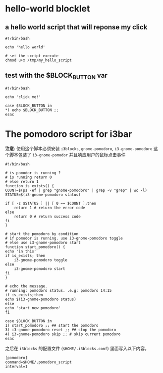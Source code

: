 * hello-world blocklet

** a hello world script that will reponse my click
   #+BEGIN_SRC shell :tangle /tmp/my_hello_script
    #!/bin/bash

    echo 'hello world'
  #+END_SRC

  #+BEGIN_SRC shell
    # set the script execute
    chmod u+x /tmp/my_hello_script 
  #+END_SRC
  
  
** test with the $BLOCK_BUTTON var
   #+BEGIN_SRC shell :tangle /tmp/test_button
     #!/bin/bash

     echo 'click me!'

     case $BLOCK_BUTTON in
	 *) echo $BLOCK_BUTTON ;;
     esac
   #+END_SRC

* The pomodoro script for i3bar
  *注意*: 使用这个脚本必须安装 =i3blocks=, =gnome-pomodoro=, =i3-gnome-pomodoro=
  这个脚本包装了 =i3-gnome-pomodor= 并且响应用户的鼠标点击事件
  #+BEGIN_SRC shell :tangle ~/.pomodoro_script
    #!/bin/bash

    # is pomodor is running ?
    # is running return 0
    # else return 1
    function is_exists() {
	COUNT=$(ps -ef | grep "gnome-pomodoro" | grep -v "grep" | wc -l)
	STATUS=$(i3-gnome-pomodoro status)

	if [ -z $STATUS ] || [ 0 == $COUNT ];then
	    return 1 # return the error code
	else
	    return 0 # return success code
	fi
    }

    # start the pomodoro by condition
    # if pomodor is running. use i3-gnome-pomodoro toggle
    # else use i3-gnome-pomodoro start
    function start_pomodoro() {
	echo 'in this'
	if is_exists; then
	    i3-gnome-pomodoro toggle
	else
	    i3-gnome-pomodoro start
	fi
    }

    # echo the message.
    # running: pomodoro status. .e.g: pomodoro 14:15
    if is_exists;then
	echo $(i3-gnome-pomodoro status)
    else
	echo 'start new pomodoro'
    fi

    case $BLOCK_BUTTON in
	1) start_pomodoro ;; ## start the pomodoro
	3) i3-gnome-pomodoro reset ;; ## stop the pomodoro
	4) i3-gnome-pomodoro skip ;; # skip current pomodoro
    esac
  #+END_SRC
  
  之后在 ~i3blocks~ 的配置文件 (=$HOME/.i3blocks.conf=) 里面写入以下内容。
  #+BEGIN_SRC shell 
    [pomodoro]
    command=$HOME/.pomodoro_script
    interval=1
  #+END_SRC
